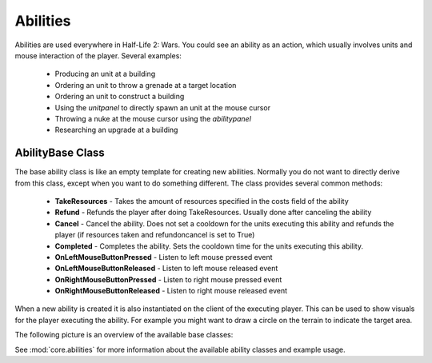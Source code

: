 .. _tut-abilities:

**********************************
Abilities
**********************************
Abilities are used everywhere in Half-Life 2: Wars. You could see an ability as
an action, which usually involves units and mouse interaction of the player.
Several examples:

  * Producing an unit at a building
  * Ordering an unit to throw a grenade at a target location
  * Ordering an unit to construct a building
  * Using the *unitpanel* to directly spawn an unit at the mouse cursor
  * Throwing a nuke at the mouse cursor using the *abilitypanel*
  * Researching an upgrade at a building
  
AbilityBase Class
============================
The base ability class is like an empty template for creating
new abilities. Normally you do not want to directly derive
from this class, except when you want to do something different.
The class provides several common methods:

  * **TakeResources** - Takes the amount of resources specified in the costs field of the ability
  * **Refund** - Refunds the player after doing TakeResources. Usually done after canceling the ability
  * **Cancel** - Cancel the ability. Does not set a cooldown for the units executing this ability and 
    refunds the player (if resources taken and refundoncancel is set to True)
  * **Completed** - Completes the ability. Sets the cooldown time for the units executing this ability.
  * **OnLeftMouseButtonPressed** - Listen to left mouse pressed event
  * **OnLeftMouseButtonReleased** - Listen to left mouse released event
  * **OnRightMouseButtonPressed** - Listen to right mouse pressed event 
  * **OnRightMouseButtonReleased** - Listen to right mouse released event
  
When a new ability is created it is also instantiated on the client of the executing player.
This can be used to show visuals for the player executing the ability. For example you might
want to draw a circle on the terrain to indicate the target area.

The following picture is an overview of the available base classes:

.. image:: abilitiesoverview.png
   :align: center

See :mod:`core.abilities` for more information about 
the available ability classes and example usage.

